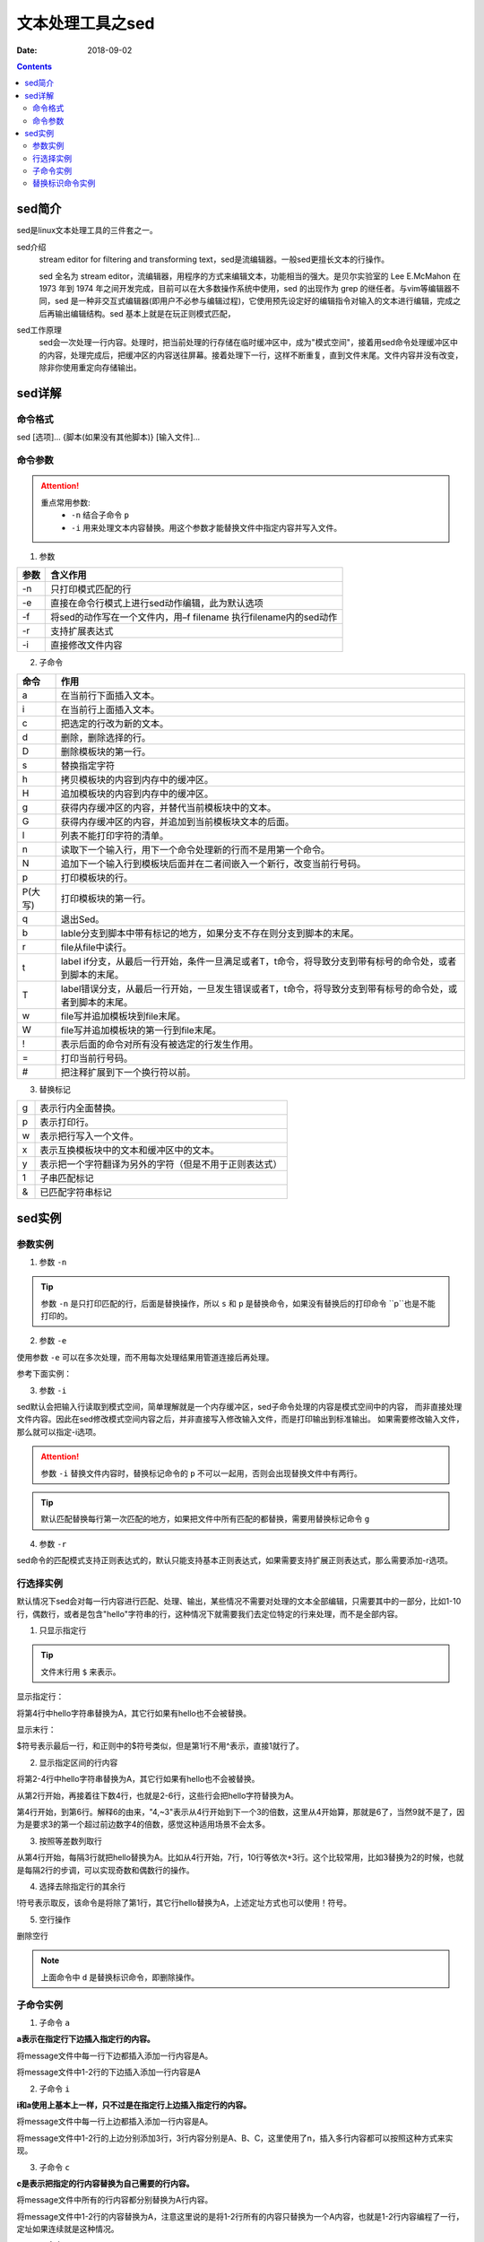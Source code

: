 .. _server-linux-base-sed:

===============================================
文本处理工具之sed
===============================================

:Date: 2018-09-02

.. contents::



sed简介
===============================================

sed是linux文本处理工具的三件套之一。

sed介绍
     stream editor for filtering and transforming text，sed是流编辑器。一般sed更擅长文本的行操作。

     sed 全名为 stream editor，流编辑器，用程序的方式来编辑文本，功能相当的强大。是贝尔实验室的 Lee E.McMahon 在 1973 年到 1974 年之间开发完成，目前可以在大多数操作系统中使用，sed 的出现作为 grep 的继任者。与vim等编辑器不同，sed 是一种非交互式编辑器(即用户不必参与编辑过程)，它使用预先设定好的编辑指令对输入的文本进行编辑，完成之后再输出编辑结构。sed 基本上就是在玩正则模式匹配，
sed工作原理
    sed会一次处理一行内容。处理时，把当前处理的行存储在临时缓冲区中，成为"模式空间"，接着用sed命令处理缓冲区中的内容，处理完成后，把缓冲区的内容送往屏幕。接着处理下一行，这样不断重复，直到文件末尾。文件内容并没有改变，除非你使用重定向存储输出。



sed详解
===============================================

命令格式
-----------------------------------------------

sed [选项]... {脚本(如果没有其他脚本)} [输入文件]...


命令参数
-------------------------------------------------

.. attention::
    重点常用参数:
        - ``-n`` 结合子命令 ``p``
        - ``-i`` 用来处理文本内容替换。用这个参数才能替换文件中指定内容并写入文件。


1. 参数

========    =====================================================================
**参数**            **含义作用**
--------    ---------------------------------------------------------------------
-n          只打印模式匹配的行
--------    ---------------------------------------------------------------------
-e          直接在命令行模式上进行sed动作编辑，此为默认选项
--------    ---------------------------------------------------------------------
-f          将sed的动作写在一个文件内，用–f filename 执行filename内的sed动作
--------    ---------------------------------------------------------------------
-r          支持扩展表达式
--------    ---------------------------------------------------------------------
-i          直接修改文件内容
========    =====================================================================

2. 子命令

======== ====================================================================================================================
**命令**      **作用**
-------- --------------------------------------------------------------------------------------------------------------------
a        在当前行下面插入文本。
-------- --------------------------------------------------------------------------------------------------------------------
i        在当前行上面插入文本。
-------- --------------------------------------------------------------------------------------------------------------------
c        把选定的行改为新的文本。
-------- --------------------------------------------------------------------------------------------------------------------
d        删除，删除选择的行。
-------- --------------------------------------------------------------------------------------------------------------------
D        删除模板块的第一行。
-------- --------------------------------------------------------------------------------------------------------------------
s        替换指定字符
-------- --------------------------------------------------------------------------------------------------------------------
h        拷贝模板块的内容到内存中的缓冲区。
-------- --------------------------------------------------------------------------------------------------------------------
H        追加模板块的内容到内存中的缓冲区。
-------- --------------------------------------------------------------------------------------------------------------------
g        获得内存缓冲区的内容，并替代当前模板块中的文本。
-------- --------------------------------------------------------------------------------------------------------------------
G        获得内存缓冲区的内容，并追加到当前模板块文本的后面。
-------- --------------------------------------------------------------------------------------------------------------------
l        列表不能打印字符的清单。
-------- --------------------------------------------------------------------------------------------------------------------
n        读取下一个输入行，用下一个命令处理新的行而不是用第一个命令。
-------- --------------------------------------------------------------------------------------------------------------------
N        追加下一个输入行到模板块后面并在二者间嵌入一个新行，改变当前行号码。
-------- --------------------------------------------------------------------------------------------------------------------
p        打印模板块的行。
-------- --------------------------------------------------------------------------------------------------------------------
P(大写)  打印模板块的第一行。
-------- --------------------------------------------------------------------------------------------------------------------
q        退出Sed。
-------- --------------------------------------------------------------------------------------------------------------------
b        lable分支到脚本中带有标记的地方，如果分支不存在则分支到脚本的末尾。
-------- --------------------------------------------------------------------------------------------------------------------
r        file从file中读行。
-------- --------------------------------------------------------------------------------------------------------------------
t        label if分支，从最后一行开始，条件一旦满足或者T，t命令，将导致分支到带有标号的命令处，或者到脚本的末尾。
-------- --------------------------------------------------------------------------------------------------------------------
T        label错误分支，从最后一行开始，一旦发生错误或者T，t命令，将导致分支到带有标号的命令处，或者到脚本的末尾。
-------- --------------------------------------------------------------------------------------------------------------------
w        file写并追加模板块到file末尾。
-------- --------------------------------------------------------------------------------------------------------------------
W        file写并追加模板块的第一行到file末尾。
-------- --------------------------------------------------------------------------------------------------------------------
!        表示后面的命令对所有没有被选定的行发生作用。
-------- --------------------------------------------------------------------------------------------------------------------
=        打印当前行号码。
-------- --------------------------------------------------------------------------------------------------------------------
#        把注释扩展到下一个换行符以前。
======== ==================================================================================================================== 

3. 替换标记

=========== ==================================================
g           表示行内全面替换。
----------- --------------------------------------------------
p           表示打印行。
----------- --------------------------------------------------
w           表示把行写入一个文件。
----------- --------------------------------------------------
x           表示互换模板块中的文本和缓冲区中的文本。
----------- --------------------------------------------------
y           表示把一个字符翻译为另外的字符（但是不用于正则表达式）
----------- --------------------------------------------------
\1          子串匹配标记
----------- --------------------------------------------------
&           已匹配字符串标记
=========== ==================================================




sed实例
===============================================

参数实例
-----------------------------------------------

1. 参数 ``-n``

.. code-block:: bash
    :linenos:

    [root@zzjlogin ~]# echo -e 'hello world\nnihao' | sed 's/hello/A/'    
    A world
    nihao
    [root@zzjlogin ~]# echo -e 'hello world\nnihao' | sed -n 's/hello/A/' 
    [root@zzjlogin ~]# echo -e 'hello world\nnihao' | sed -n 's/hello/A/p'
    A world

.. tip::
    参数 ``-n`` 是只打印匹配的行，后面是替换操作，所以 ``s`` 和 ``p`` 是替换命令，如果没有替换后的打印命令 ``p``也是不能打印的。

2. 参数 ``-e``

使用参数 ``-e`` 可以在多次处理，而不用每次处理结果用管道连接后再处理。

参考下面实例：


.. code-block:: bash
    :linenos:

    [root@zzjlogin ~]# echo -e 'hello world' | sed -e 's/hello/A/' -e 's/world/B/'
    A B
    [root@zzjlogin ~]# echo -e 'hello world' | sed 's/hello/A/;s/world/B/'
    A B


3. 参数 ``-i``

sed默认会把输入行读取到模式空间，简单理解就是一个内存缓冲区，sed子命令处理的内容是模式空间中的内容，
而非直接处理文件内容。因此在sed修改模式空间内容之后，并非直接写入修改输入文件，而是打印输出到标准输出。
如果需要修改输入文件，那么就可以指定-i选项。

.. attention::
    参数 ``-i`` 替换文件内容时，替换标记命令的 ``p`` 不可以一起用，否则会出现替换文件中有两行。

.. code-block:: bash
    :linenos:

    [root@zzjlogin ~]# cat test.txt
    hello world
    [root@zzjlogin ~]# sed 's/hello/A/' test.txt
    A world
    [root@zzjlogin ~]# cat test.txt
    hello world
    [root@zzjlogin ~]# sed -i 's/hello/A/' test.txt
    [root@zzjlogin ~]# cat test.txt                
    A world

.. tip::
    默认匹配替换每行第一次匹配的地方，如果把文件中所有匹配的都替换，需要用替换标记命令 ``g``

.. code-block:: bash
    :linenos:

    [root@zzjlogin ~]# cat test.txt                 
    hello world
    hello world
    hello world
    hello world hello

    [root@zzjlogin ~]# sed -i 's/hello/A/' test.txt                 
    [root@zzjlogin ~]# cat test.txt                
    A world
    A world
    A world
    A world hello

    [root@zzjlogin ~]# sed -i 's/A/hello/' test.txt                
    [root@zzjlogin ~]# cat test.txt                                
    hello world
    hello world
    hello world
    hello world hello

    [root@zzjlogin ~]# sed -i 's/hello/A/g' test.txt                                 
    [root@zzjlogin ~]# cat test.txt                 
    A world
    A world
    A world
    A world A

4. 参数 ``-r``

sed命令的匹配模式支持正则表达式的，默认只能支持基本正则表达式，如果需要支持扩展正则表达式，那么需要添加-r选项。


行选择实例
-----------------------------------------------

默认情况下sed会对每一行内容进行匹配、处理、输出，某些情况不需要对处理的文本全部编辑，只需要其中的一部分，比如1-10行，偶数行，或者是包含"hello"字符串的行，这种情况下就需要我们去定位特定的行来处理，而不是全部内容。


1. 只显示指定行

.. tip:: 文件末行用 ``$`` 来表示。

显示指定行：

将第4行中hello字符串替换为A，其它行如果有hello也不会被替换。

.. code-block:: bash
    :linenos:

    sed –n '4s/hello/A/' message

显示末行：

$符号表示最后一行，和正则中的$符号类似，但是第1行不用^表示，直接1就行了。

.. code-block:: bash
    :linenos:

    sed –n '$s/hello/A/' message

2. 显示指定区间的行内容

将第2-4行中hello字符串替换为A，其它行如果有hello也不会被替换。

.. code-block:: bash
    :linenos:

    sed –n '2,4s/hello/A/' message

从第2行开始，再接着往下数4行，也就是2-6行，这些行会把hello字符替换为A。

.. code-block:: bash
    :linenos:

    sed –n '2,+4s/hello/A/' message

第4行开始，到第6行。解释6的由来，"4,~3"表示从4行开始到下一个3的倍数，这里从4开始算，那就是6了，当然9就不是了，因为是要求3的第一个超过前边数字4的倍数，感觉这种适用场景不会太多。

.. code-block:: bash
    :linenos:
    
    sed –n '4,~3s/hello/A/' message

3. 按照等差数列取行

从第4行开始，每隔3行就把hello替换为A。比如从4行开始，7行，10行等依次+3行。这个比较常用，比如3替换为2的时候，也就是每隔2行的步调，可以实现奇数和偶数行的操作。

.. code-block:: bash
    :linenos:

    sed –n '4~3s/hello/A/' message

4. 选择去除指定行的其余行

!符号表示取反，该命令是将除了第1行，其它行hello替换为A，上述定址方式也可以使用！符号。

.. code-block:: bash
    :linenos:

    sed -n '1!s/hello/A/' message

5. 空行操作

删除空行

.. code-block:: bash
    :linenos:

    sed -n '/^$/d' message

.. note:: 上面命令中 ``d`` 是替换标识命令，即删除操作。


子命令实例
-----------------------------------------------

1. 子命令 ``a``

**a表示在指定行下边插入指定行的内容。**

将message文件中每一行下边都插入添加一行内容是A。

.. code-block:: bash
    :linenos:

    sed 'a A' message

将message文件中1-2行的下边插入添加一行内容是A

.. code-block:: bash
    :linenos:

    sed '1,2a A' message

2. 子命令 ``i``

**i和a使用上基本上一样，只不过是在指定行上边插入指定行的内容。**

将message文件中每一行上边都插入添加一行内容是A。

.. code-block:: bash
    :linenos:
    
    sed 'i A' message

将message文件中1-2行的上边分别添加3行，3行内容分别是A、B、C，这里使用了\n，插入多行内容都可以按照这种方式来实现。

.. code-block:: bash
    :linenos:

    sed '1,2i A\nB\nC' message

3. 子命令 ``c``

**c是表示把指定的行内容替换为自己需要的行内容。**

将message文件中所有的行内容都分别替换为A行内容。

.. code-block:: bash
    :linenos:

    sed 'c A' message

将message文件中1-2行的内容替换为A，注意这里说的是将1-2行所有的内容只替换为一个A内容，也就是1-2行内容编程了一行，定址如果连续就是这种情况。

.. code-block:: bash
    :linenos:

    sed '1,2c A' message

4. 子命令 ``d``

**d表示删除指定的行内容，比较简单，更容易理解。**

将message所有行全部删除

.. code-block:: bash
    :linenos:

    sed 'd' message

将message文件中1-3行内容删除。

.. code-block:: bash
    :linenos:

    sed '1,3d' message

5. 子命令 ``y``

**y表示字符替换，可以替换多个字符，只能替换字符不能替换字符串，且不支持正则表达式，具体使用方法看例子。**

把message中所有a字符替换为A符号，所有b字符替换为B符号。

.. code-block:: bash
    :linenos:

    sed 'y/ab/AB/' message

6. 子命令 ``=``

**= 可以将行号打印出来。**

将指定行的上边显示行号。

.. code-block:: bash
    :linenos:

    sed '1,2=' message

    1
    nihao
    2
    hello world


7. 子命令 ``r``

**r，类似于a，也是将内容追加到指定行的后边，只不过r是将指定文件内容读取并追加到指定行下边。**

将a.txt文件内容读取并插入到message文件第2行的下边。

.. code-block:: bash
    :linenos:

    sed '2r a.txt' message

8. 子命令 ``s``

s为替换子命令，是平时sed使用的最多的子命令，没有之一。因为支持正则表达式，功能变得强大无比，下边来详细地说说子命令s的使用方法。

基本语法：
    [address]s/pattern/replacement/flags

**上面的每个单词含义:**

replacement部分用下列字符会有特殊含义
    &：用正则表达式匹配的内容进行替换
    \n：回调参数
    \(\)：保存被匹配的字符以备反向引用\n时使用，最多9个标签，标签书序从左到右

flags
    n：可以是1-512，表示第n次出现的情况进行替换
    g：全局更改
    p：打印模式空间的内容
    w file：写入到一个文件file中

在匹配结果前后分别加了111、222。

.. code-block:: bash
    :linenos:

    cat message
    hello 123 world

    sed -r 's/([a-z]+)( [0-9]+ )([a-z]+)/111&222/' message


9. 其他子命令

把message文件中内容的每行第一个字符i替换为A，然后把修改内容另存为b.txt文件。


.. code-block:: bash
    :linenos:

    sed -n 's/i/A/w b.txt' message

把message文件中每行的第2个i字符替换为A。

.. code-block:: bash
    :linenos:

    sed 's/i/A/2' message

在message文件中每行的首尾分别加上111、222。

.. code-block:: bash
    :linenos:

    sed -r 's/.*/111&222/' message



替换标识命令实例
-----------------------------------------------




把文件从第22行到第33行复制到56行后面。

.. code-block:: bash
    :linenos:

    sed '22h;23,33H;56G' /etc/passwd

把文件从第22行到第33行移动到第56行后面。

.. code-block:: bash
    :linenos:

    sed '22{h;d};23,33{H;d};56g' /etc/passwd

只显示每行的第一个单词。

.. code-block:: bash
    :linenos:

    sed -r 's/([a-Z]+)([^a-Z]+)(.*)/\1/' /etc/passwd

删除第5行。

.. code-block:: bash
    :linenos:

    sed '4{n;d}' message

交换每行的第一个单词和最后一个单词。

思路：
    文件 ``/etc/passwd`` 的列数是固定的。所以可以用分组，然后这些分组后向引用。这样就达到了要求的目的。

.. code-block:: bash
    :linenos:

    sed -r 's/([a-Z]+)([^a-Z]+)(.*)([^a-Z]+)([a-Z]+)([^a-Z]*$)/\5\2\3\4\1\6/' /etc/passwd




